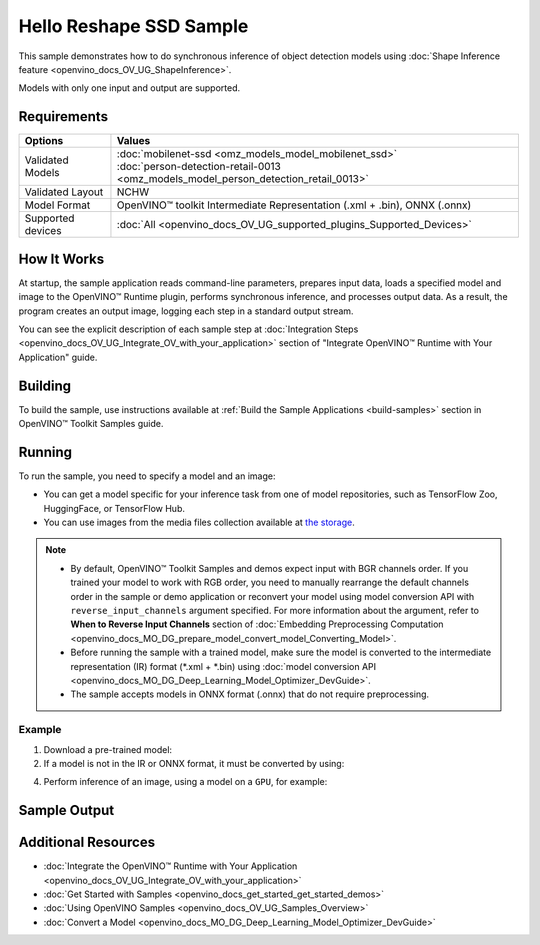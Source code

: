 .. {#openvino_sample_hello_reshape_ssd}

Hello Reshape SSD Sample
========================


.. meta::
   :description: Learn how to do inference of object detection 
                 models using shape inference feature and Synchronous 
                 Inference Request API (Python, C++).


This sample demonstrates how to do synchronous inference of object detection models using :doc:`Shape Inference feature <openvino_docs_OV_UG_ShapeInference>`.  

Models with only one input and output are supported.


Requirements
####################

+-------------------+--------------------------------------------------------------------------------------+
| Options           | Values                                                                               |
+===================+======================================================================================+
| Validated Models  || :doc:`mobilenet-ssd <omz_models_model_mobilenet_ssd>`                               |
|                   || :doc:`person-detection-retail-0013 <omz_models_model_person_detection_retail_0013>` |
+-------------------+--------------------------------------------------------------------------------------+
| Validated Layout  | NCHW                                                                                 |
+-------------------+--------------------------------------------------------------------------------------+
| Model Format      | OpenVINO™ toolkit Intermediate Representation (.xml + .bin), ONNX (.onnx)            |
+-------------------+--------------------------------------------------------------------------------------+
| Supported devices | :doc:`All <openvino_docs_OV_UG_supported_plugins_Supported_Devices>`                 |
+-------------------+--------------------------------------------------------------------------------------+


How It Works
####################

At startup, the sample application reads command-line parameters, prepares input data, loads a specified model and image to the OpenVINO™ Runtime plugin, performs synchronous inference, and processes output data.  
As a result, the program creates an output image, logging each step in a standard output stream.

.. tab-set::

   .. tab-item:: Python
      :sync: python

      .. tab-set::

         .. tab-item:: Sample Code

            .. scrollbox::

               .. doxygensnippet:: samples/python/hello_reshape_ssd/hello_reshape_ssd.py
                  :language: python

         .. tab-item:: API
      
            The following Python API is used in the application:
      
            +------------------------------------+--------------------------------------------------------------------------------------------------------------------------------------------------------------------------------+--------------------------------------+
            | Feature                            | API                                                                                                                                                                            | Description                          |
            +====================================+================================================================================================================================================================================+======================================+
            | Model Operations                   | `openvino.runtime.Model.reshape <https://docs.openvino.ai/2023.2/api/ie_python_api/_autosummary/openvino.runtime.Model.html#openvino.runtime.Model.reshape>`__ ,               | Managing of model                    |
            |                                    | `openvino.runtime.Model.input <https://docs.openvino.ai/2023.2/api/ie_python_api/_autosummary/openvino.runtime.Model.html#openvino.runtime.Model.input>`__ ,                   |                                      |
            |                                    | `openvino.runtime.Output.get_any_name <https://docs.openvino.ai/2023.2/api/ie_python_api/_autosummary/openvino.runtime.Output.html#openvino.runtime.Output.get_any_name>`__ ,  |                                      |
            |                                    | `openvino.runtime.PartialShape <https://docs.openvino.ai/2023.2/api/ie_python_api/_autosummary/openvino.runtime.PartialShape.html>`__                                          |                                      |
            +------------------------------------+--------------------------------------------------------------------------------------------------------------------------------------------------------------------------------+--------------------------------------+
      
            Basic OpenVINO™ Runtime API is covered by :doc:`Hello Classification Python* Sample <openvino_sample_hello_classification>`.
      

   .. tab-item:: C++
      :sync: cpp

      .. tab-set::
      
         .. tab-item:: Sample Code

            .. scrollbox::

               .. doxygensnippet:: samples/cpp/hello_reshape_ssd/main.cpp 
                  :language: cpp

         .. tab-item:: API
      
            The following C++ API is used in the application:
      
            +----------------------------------+-------------------------------------------------------------+------------------------------------------------+
            | Feature                          | API                                                         | Description                                    |
            +==================================+=============================================================+================================================+
            | Node operations                  | ``ov::Node::get_type_info``,                                | Get a node info                                |
            |                                  | ``ngraph::op::DetectionOutput::get_type_info_static``,      |                                                |
            |                                  | ``ov::Output::get_any_name``,                               |                                                |
            |                                  | ``ov::Output::get_shape``                                   |                                                |
            +----------------------------------+-------------------------------------------------------------+------------------------------------------------+
            | Model Operations                 | ``ov::Model::get_ops``,                                     | Get model nodes, reshape input                 |
            |                                  | ``ov::Model::reshape``                                      |                                                |
            +----------------------------------+-------------------------------------------------------------+------------------------------------------------+
            | Tensor Operations                | ``ov::Tensor::data``                                        | Get a tensor data                              |
            +----------------------------------+-------------------------------------------------------------+------------------------------------------------+
            | Preprocessing                    | ``ov::preprocess::PreProcessSteps::convert_element_type``,  | Model input preprocessing                      |
            |                                  | ``ov::preprocess::PreProcessSteps::convert_layout``         |                                                |
            +----------------------------------+-------------------------------------------------------------+------------------------------------------------+
      
            Basic OpenVINO™ Runtime API is covered by :doc:`Hello Classification C++ sample <openvino_sample_hello_classification>`.


You can see the explicit description of
each sample step at :doc:`Integration Steps <openvino_docs_OV_UG_Integrate_OV_with_your_application>` section of "Integrate OpenVINO™ Runtime with Your Application" guide.

Building
####################

To build the sample, use instructions available at :ref:`Build the Sample Applications <build-samples>` section in OpenVINO™ Toolkit Samples guide.

Running
####################


.. tab-set::

   .. tab-item:: Python
      :sync: python

      .. code-block:: console
         
         python hello_reshape_ssd.py <path_to_model> <path_to_image> <device_name>

   .. tab-item:: C++
      :sync: cpp

      .. code-block:: console
         
         hello_reshape_ssd <path_to_model> <path_to_image> <device_name>


To run the sample, you need to specify a model and an image:

- You can get a model specific for your inference task from one of model 
  repositories, such as TensorFlow Zoo, HuggingFace, or TensorFlow Hub.
- You can use images from the media files collection available at 
  `the storage <https://storage.openvinotoolkit.org/data/test_data>`__.

.. note::
  
   - By default, OpenVINO™ Toolkit Samples and demos expect input with BGR channels 
     order. If you trained your model to work with RGB order, you need to manually 
     rearrange the default channels order in the sample or demo application or 
     reconvert your model using model conversion API with ``reverse_input_channels`` 
     argument specified. For more information about the argument, refer to 
     **When to Reverse Input Channels** section of 
     :doc:`Embedding Preprocessing Computation <openvino_docs_MO_DG_prepare_model_convert_model_Converting_Model>`.
   - Before running the sample with a trained model, make sure the model is 
     converted to the intermediate representation (IR) format (\*.xml + \*.bin) 
     using :doc:`model conversion API <openvino_docs_MO_DG_Deep_Learning_Model_Optimizer_DevGuide>`.
   - The sample accepts models in ONNX format (.onnx) that do not require preprocessing.

Example
++++++++++++++++++++

1. Download a pre-trained model:
2. If a model is not in the IR or ONNX format, it must be converted by using:

   .. tab-set::

      .. tab-item:: Python
         :sync: python

         .. code-block:: python

            import openvino as ov

            ov_model = ov.convert_model('./test_data/models/mobilenet-ssd')
            # or, when model is a Python model object
            ov_model = ov.convert_model(mobilenet-ssd)

      .. tab-item:: CLI
         :sync: cli

         .. code-block:: console

            ovc ./test_data/models/mobilenet-ssd

      .. tab-item:: C++
         :sync: cpp

         .. code-block:: console

            mo --input_model <path_to_model>

4. Perform inference of an image, using a model on a ``GPU``, for example:

   .. tab-set::
   
      .. tab-item:: Python
         :sync: python
   
         .. code-block:: console
            
            python hello_reshape_ssd.py ./test_data/models/mobilenet-ssd.xml banana.jpg GPU
   
      .. tab-item:: C++
         :sync: cpp
   
         .. code-block:: console
            
            hello_reshape_ssd ./models/person-detection-retail-0013.xml person_detection.bmp GPU


Sample Output
####################

.. tab-set::

   .. tab-item:: Python
      :sync: python

      The sample application logs each step in a standard output stream and 
      creates an output image, drawing bounding boxes for inference results 
      with an over 50% confidence.
      
      .. code-block:: console
         
         [ INFO ] Creating OpenVINO Runtime Core
         [ INFO ] Reading the model: C:/test_data/models/mobilenet-ssd.xml
         [ INFO ] Reshaping the model to the height and width of the input image
         [ INFO ] Loading the model to the plugin
         [ INFO ] Starting inference in synchronous mode
         [ INFO ] Found: class_id = 52, confidence = 0.98, coords = (21, 98), (276, 210)
         [ INFO ] Image out.bmp was created!
         [ INFO ] This sample is an API example, for any performance measurements please use the dedicated benchmark_app tool


   .. tab-item:: C++
      :sync: cpp

      The application renders an image with detected objects enclosed in rectangles. 
      It outputs the list of classes of the detected objects along with the 
      respective confidence values and the coordinates of the rectangles to the 
      standard output stream.
      
      .. code-block:: console
         
         [ INFO ] OpenVINO Runtime version ......... <version>
         [ INFO ] Build ........... <build>
         [ INFO ]
         [ INFO ] Loading model files: \models\person-detection-retail-0013.xml
         [ INFO ] model name: ResMobNet_v4 (LReLU) with single SSD head
         [ INFO ]     inputs
         [ INFO ]         input name: data
         [ INFO ]         input type: f32
         [ INFO ]         input shape: {1, 3, 320, 544}
         [ INFO ]     outputs
         [ INFO ]         output name: detection_out
         [ INFO ]         output type: f32
         [ INFO ]         output shape: {1, 1, 200, 7}
         Reshape network to the image size = [960x1699]
         [ INFO ] model name: ResMobNet_v4 (LReLU) with single SSD head
         [ INFO ]     inputs
         [ INFO ]         input name: data
         [ INFO ]         input type: f32
         [ INFO ]         input shape: {1, 3, 960, 1699}
         [ INFO ]     outputs
         [ INFO ]         output name: detection_out
         [ INFO ]         output type: f32
         [ INFO ]         output shape: {1, 1, 200, 7}
         [0,1] element, prob = 0.716309,    (852,187)-(983,520)
         The resulting image was saved in the file: hello_reshape_ssd_output.bmp
         
         This sample is an API example, for any performance measurements please use the dedicated benchmark_app tool


Additional Resources
####################

- :doc:`Integrate the OpenVINO™ Runtime with Your Application <openvino_docs_OV_UG_Integrate_OV_with_your_application>`
- :doc:`Get Started with Samples <openvino_docs_get_started_get_started_demos>`
- :doc:`Using OpenVINO Samples <openvino_docs_OV_UG_Samples_Overview>`
- :doc:`Convert a Model <openvino_docs_MO_DG_Deep_Learning_Model_Optimizer_DevGuide>`
